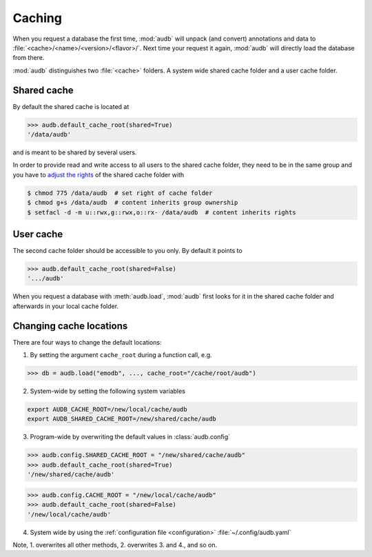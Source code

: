 .. _caching:

.. As the test outputs are mainly paths,
.. we skip the tests under Windows
..
   >>> import platform

.. skip: start if(platform.system() == "Windows")

Caching
=======

When you request a database the first time,
:mod:`audb` will unpack (and convert) annotations and data to
:file:`<cache>/<name>/<version>/<flavor>/`.
Next time your request it again,
:mod:`audb` will directly load the database from there.

:mod:`audb` distinguishes two :file:`<cache>` folders.
A system wide shared cache folder and a user cache folder.


Shared cache
------------

By default the shared cache is located at

>>> audb.default_cache_root(shared=True)
'/data/audb'

and is meant to be shared by several users.

In order to provide read and write access
to all users to the shared cache folder,
they need to be in the same group
and you have to `adjust the rights`_
of the shared cache folder with

.. code-block:: bash

    $ chmod 775 /data/audb  # set right of cache folder
    $ chmod g+s /data/audb  # content inherits group ownership
    $ setfacl -d -m u::rwx,g::rwx,o::rx- /data/audb  # content inherits rights


User cache
----------

The second cache folder should be
accessible to you only.
By default it points to

>>> audb.default_cache_root(shared=False)
'.../audb'

When you request a database with :meth:`audb.load`,
:mod:`audb` first looks for it in the shared cache folder
and afterwards in your local cache folder.


Changing cache locations
------------------------

There are four ways to change the default locations:

1. By setting the argument ``cache_root`` during a function call, e.g.

.. skip: end
.. skip: next

>>> db = audb.load("emodb", ..., cache_root="/cache/root/audb")

2. System-wide by setting the following system variables

.. code-block:: bash

    export AUDB_CACHE_ROOT=/new/local/cache/audb
    export AUDB_SHARED_CACHE_ROOT=/new/shared/cache/audb

3. Program-wide by overwriting the default values in :class:`audb.config`

.. skip: start if(platform.system() == "Windows")

>>> audb.config.SHARED_CACHE_ROOT = "/new/shared/cache/audb"
>>> audb.default_cache_root(shared=True)
'/new/shared/cache/audb'

>>> audb.config.CACHE_ROOT = "/new/local/cache/audb"
>>> audb.default_cache_root(shared=False)
'/new/local/cache/audb'

4. System wide by
   using the :ref:`configuration file <configuration>`
   :file:`~/.config/audb.yaml`

Note,
1. overwrites all other methods,
2. overwrites 3. and 4.,
and so on.

.. skip: end

.. _adjust the rights: https://superuser.com/a/264406

